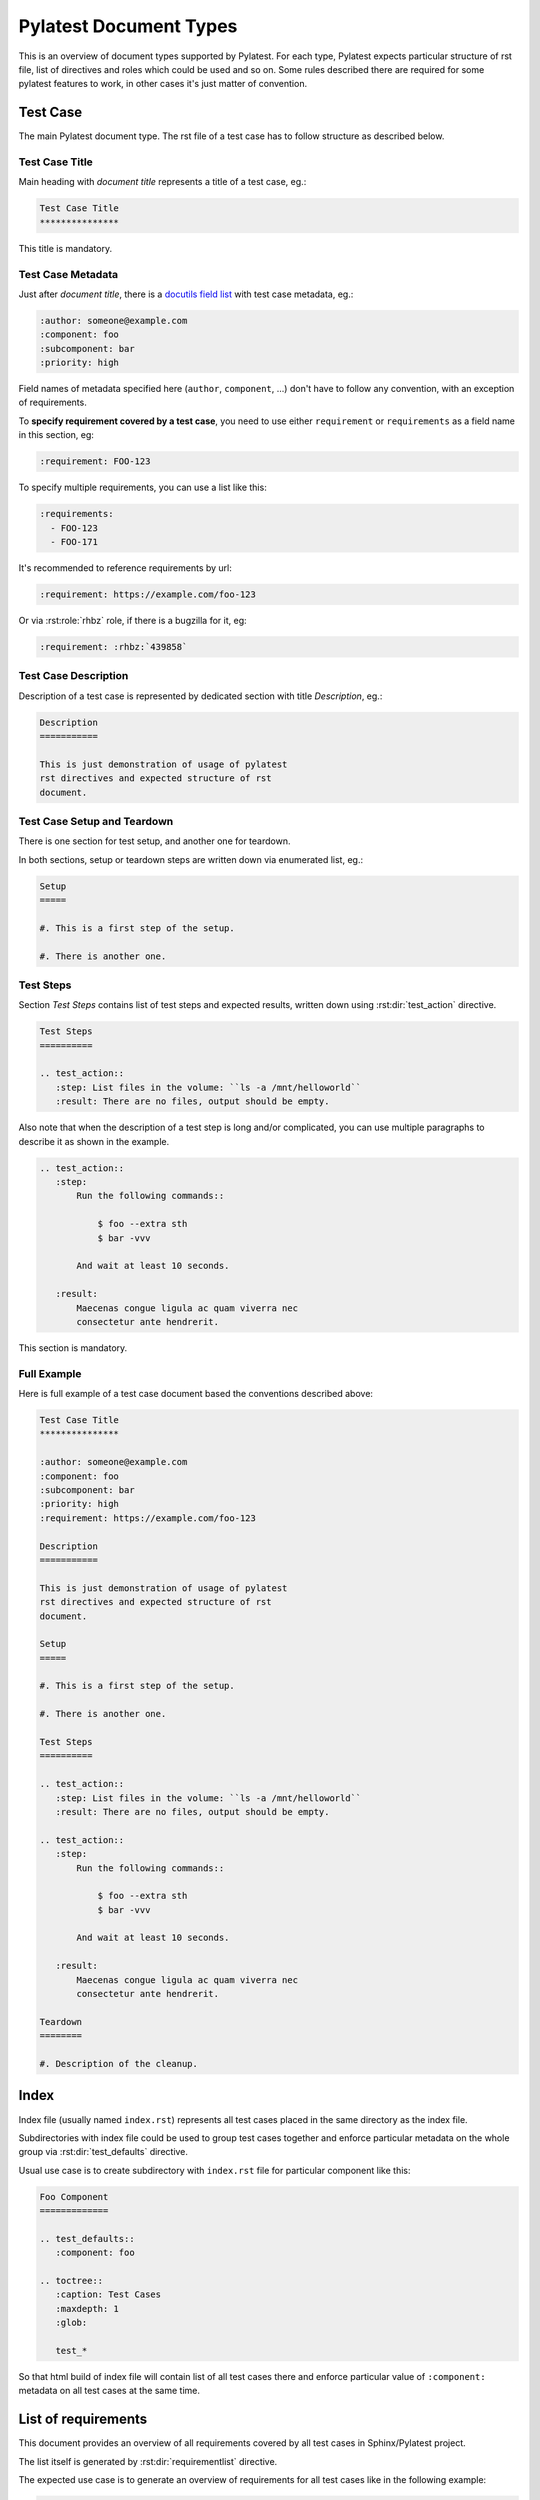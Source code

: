 .. _document_types:

=========================
 Pylatest Document Types
=========================

This is an overview of document types supported by Pylatest. For each type,
Pylatest expects particular structure of rst file, list of directives and
roles which could be used and so on. Some rules described there are required
for some pylatest features to work, in other cases it's just matter of
convention.


.. _document_type_testcase:

Test Case
=========

The main Pylatest document type. The rst file of a test case has to follow
structure as described below.

Test Case Title
```````````````

Main heading with *document title* represents a title of a test case, eg.:

.. code-block:: rst

    Test Case Title
    ***************

This title is mandatory.

Test Case Metadata
``````````````````

Just after *document title*, there is a `docutils field list`_ with test
case metadata, eg.:

.. code-block:: rst

    :author: someone@example.com
    :component: foo
    :subcomponent: bar
    :priority: high

Field names of metadata specified here (``author``, ``component``, ...) don't
have to follow any convention, with an exception of requirements.

To **specify requirement covered by a test case**, you need to use either
``requirement`` or ``requirements`` as a field name in this section, eg:

.. code-block:: rst

    :requirement: FOO-123

To specify multiple requirements, you can use a list like this:

.. code-block:: rst

    :requirements:
      - FOO-123
      - FOO-171

It's recommended to reference requirements by url:

.. code-block:: rst

    :requirement: https://example.com/foo-123

Or via :rst:role:`rhbz` role, if there is a bugzilla for it, eg:

.. code-block:: rst

    :requirement: :rhbz:`439858`

Test Case Description
`````````````````````

Description of a test case is represented by dedicated section with title
*Description*, eg.:

.. code-block:: rst

    Description
    ===========

    This is just demonstration of usage of pylatest
    rst directives and expected structure of rst
    document.

Test Case Setup and Teardown
````````````````````````````

There is one section for test setup, and another one for teardown.

In both sections, setup or teardown steps are written down via enumerated list,
eg.:

.. code-block:: rst

    Setup
    =====

    #. This is a first step of the setup.

    #. There is another one.

Test Steps
``````````

Section *Test Steps* contains list of test steps and expected results, written
down using :rst:dir:`test_action` directive.

.. code-block:: rst

    Test Steps
    ==========

    .. test_action::
       :step: List files in the volume: ``ls -a /mnt/helloworld``
       :result: There are no files, output should be empty.

Also note that when the description of a test step is long and/or complicated,
you can use multiple paragraphs to describe it as shown in the example.

.. code-block:: rst

    .. test_action::
       :step:
           Run the following commands::

               $ foo --extra sth
               $ bar -vvv

           And wait at least 10 seconds.

       :result:
           Maecenas congue ligula ac quam viverra nec
           consectetur ante hendrerit.

This section is mandatory.

Full Example
````````````

Here is full example of a test case document based the conventions described
above:

.. code-block:: rst

    Test Case Title
    ***************

    :author: someone@example.com
    :component: foo
    :subcomponent: bar
    :priority: high
    :requirement: https://example.com/foo-123

    Description
    ===========

    This is just demonstration of usage of pylatest
    rst directives and expected structure of rst
    document.

    Setup
    =====

    #. This is a first step of the setup.

    #. There is another one.

    Test Steps
    ==========

    .. test_action::
       :step: List files in the volume: ``ls -a /mnt/helloworld``
       :result: There are no files, output should be empty.

    .. test_action::
       :step:
           Run the following commands::

               $ foo --extra sth
               $ bar -vvv

           And wait at least 10 seconds.

       :result:
           Maecenas congue ligula ac quam viverra nec
           consectetur ante hendrerit.

    Teardown
    ========

    #. Description of the cleanup.


.. _document_type_index:

Index
=====

Index file (usually named ``index.rst``) represents all test cases placed in
the same directory as the index file.

Subdirectories with index file could be used to group test cases together and
enforce particular metadata on the whole group via :rst:dir:`test_defaults`
directive.

Usual use case is to create subdirectory with ``index.rst`` file for particular
component like this:

.. code-block:: rst

    Foo Component
    =============

    .. test_defaults::
       :component: foo

    .. toctree::
       :caption: Test Cases
       :maxdepth: 1
       :glob:

       test_*

So that html build of index file will contain list of all test cases there
and enforce particular value of ``:component:`` metadata on all test cases
at the same time.


.. _document_type_requirements_overview:

List of requirements
====================

This document provides an overview of all requirements covered by all test
cases in Sphinx/Pylatest project.

The list itself is generated by :rst:dir:`requirementlist` directive.

The expected use case is to generate an overview of requirements for all test
cases like in the following example:

.. code-block:: rst

    Requirements
    ============

    Overview of all requirements covered by test cases.

    .. requirementlist::


.. _`docutils field list`: http://docutils.sourceforge.net/docs/ref/rst/restructuredtext.html#field-lists
